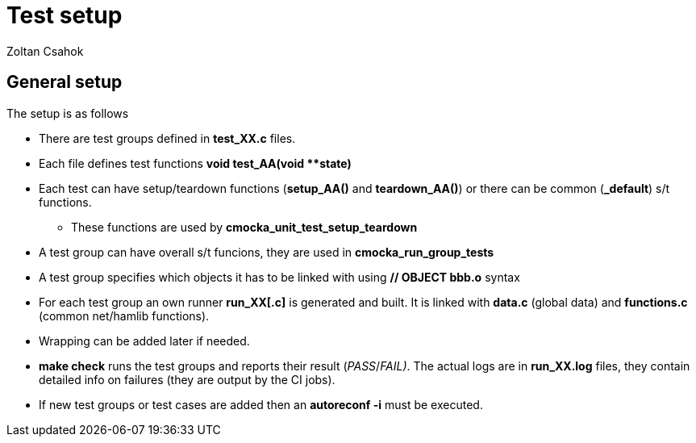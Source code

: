 Test setup
==========
Zoltan Csahok

General setup
-------------

The setup is as follows

*   There are test groups defined in *test_XX.c* files.
*   Each file defines test functions *void test_AA(void **state)*
*   Each test can have setup/teardown functions (*setup_AA()* and
    *teardown_AA()*) or there can be common (*_default*) s/t functions.
**      These functions are used by *cmocka_unit_test_setup_teardown*
*    A test group can have overall s/t funcions, they are used in
    *cmocka_run_group_tests*
*    A test group specifies which objects it has to be linked with using 
    *// OBJECT bbb.o* syntax
*    For each test group an own runner *run_XX[.c]* is generated and built.
     It is linked with *data.c* (global data) and *functions.c* 
     (common net/hamlib functions).
*    Wrapping can be added later if needed.
*    *make check* runs the test groups and reports their result (_PASS_/_FAIL)_.
    The actual logs are in *run_XX.log* files, they contain detailed info on failures 
    (they are output by the CI jobs).
*   If new test groups or test cases are added then an *autoreconf -i* must be
  executed.

